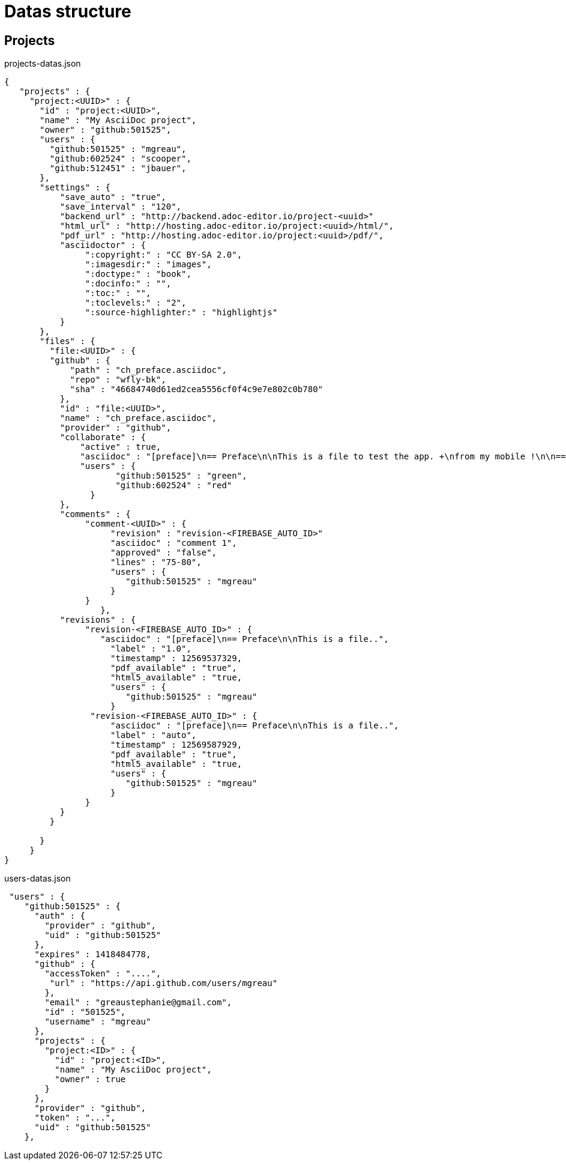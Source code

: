 = Datas structure
:source-highlighter: coderay


== Projects

[source,json]
.projects-datas.json
----
{
   "projects" : {
     "project:<UUID>" : {
       "id" : "project:<UUID>",
       "name" : "My AsciiDoc project",
       "owner" : "github:501525",
       "users" : {
         "github:501525" : "mgreau",
         "github:602524" : "scooper",
         "github:512451" : "jbauer",
       },
       "settings" : {
           "save_auto" : "true",
           "save_interval" : "120",
           "backend_url" : "http://backend.adoc-editor.io/project-<uuid>"
           "html_url" : "http://hosting.adoc-editor.io/project:<uuid>/html/",
           "pdf_url" : "http://hosting.adoc-editor.io/project:<uuid>/pdf/",
           "asciidoctor" : {
                ":copyright:" : "CC BY-SA 2.0",
                ":imagesdir:" : "images",
                ":doctype:" : "book",
                ":docinfo:" : "",
                ":toc:" : "",
                ":toclevels:" : "2",
                ":source-highlighter:" : "highlightjs"
           }
       },
       "files" : {
         "file:<UUID>" : {
         "github" : {
             "path" : "ch_preface.asciidoc",
             "repo" : "wfly-bk",
             "sha" : "46684740d61ed2cea5556cf0f4c9e7e802c0b780"
           },
           "id" : "file:<UUID>",
           "name" : "ch_preface.asciidoc",
           "provider" : "github",
           "collaborate" : {
               "active" : true,
               "asciidoc" : "[preface]\n== Preface\n\nThis is a file to test the app. +\nfrom my mobile !\n\n=== Title 3\n\nOk commit ?\n\nTests backend listener\n\n\n\nq",
               "users" : {
                      "github:501525" : "green",
                      "github:602524" : "red"
                 }
           },
           "comments" : {
                "comment-<UUID>" : {
                     "revision" : "revision-<FIREBASE_AUTO_ID>"
                     "asciidoc" : "comment 1",
                     "approved" : "false",
                     "lines" : "75-80",
                     "users" : {
                        "github:501525" : "mgreau"
                     }
                }
		   },
           "revisions" : {
                "revision-<FIREBASE_AUTO_ID>" : {
                   "asciidoc" : "[preface]\n== Preface\n\nThis is a file..",
                     "label" : "1.0",
                     "timestamp" : 12569537329,
                     "pdf_available" : "true",
                     "html5_available" : "true,
                     "users" : {
                        "github:501525" : "mgreau"
                     }
                 "revision-<FIREBASE_AUTO_ID>" : {
                     "asciidoc" : "[preface]\n== Preface\n\nThis is a file..",
                     "label" : "auto",
                     "timestamp" : 12569587929,
                     "pdf_available" : "true",
                     "html5_available" : "true,
                     "users" : {
                        "github:501525" : "mgreau"
                     }
                }
           }
         }

       }
     }
}
----


[source,json]
.users-datas.json
----
 "users" : {
    "github:501525" : {
      "auth" : {
        "provider" : "github",
        "uid" : "github:501525"
      },
      "expires" : 1418484778,
      "github" : {
        "accessToken" : "....",
         "url" : "https://api.github.com/users/mgreau"
        },
        "email" : "greaustephanie@gmail.com",
        "id" : "501525",
        "username" : "mgreau"
      },
      "projects" : {
        "project:<ID>" : {
          "id" : "project:<ID>",
          "name" : "My AsciiDoc project",
          "owner" : true
        }
      },
      "provider" : "github",
      "token" : "...",
      "uid" : "github:501525"
    },
----